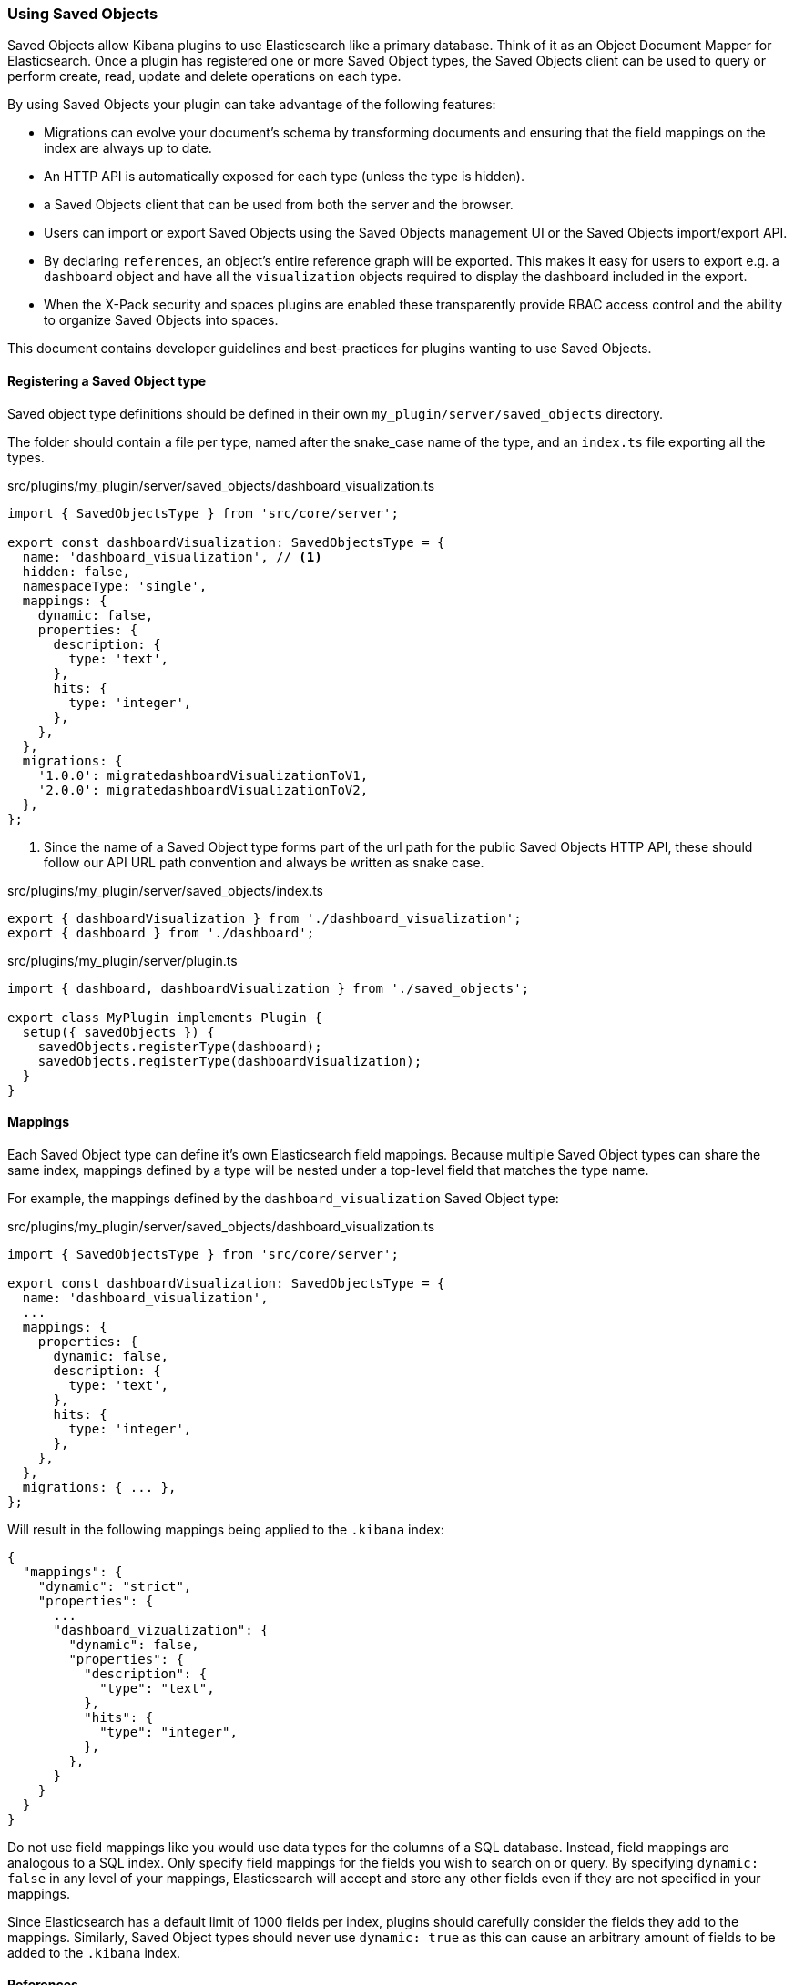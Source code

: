 [[development-plugin-saved-objects]]
=== Using Saved Objects

Saved Objects allow Kibana plugins to use Elasticsearch like a primary
database. Think of it as an Object Document Mapper for Elasticsearch. Once a
plugin has registered one or more Saved Object types, the Saved Objects client
can be used to query or perform create, read, update and delete operations on
each type.

By using Saved Objects your plugin can take advantage of the following
features:
 
* Migrations can evolve your document's schema by transforming documents and
ensuring that the field mappings on the index are always up to date.
* An HTTP API is automatically exposed for each type (unless the type is
hidden).
* a Saved Objects client that can be used from both the server and the browser.
* Users can import or export Saved Objects using the Saved Objects management
UI or the Saved Objects import/export API.
* By declaring `references`, an object's entire reference graph will be
exported. This makes it easy for users to export e.g. a `dashboard` object and
have all the `visualization` objects required to display the dashboard
included in the export.
* When the X-Pack security and spaces plugins are enabled these transparently
provide RBAC access control and the ability to organize Saved Objects into
spaces.

This document contains developer guidelines and best-practices for plugins
wanting to use Saved Objects.

==== Registering a Saved Object type
Saved object type definitions should be defined in their own `my_plugin/server/saved_objects` directory.

The folder should contain a file per type, named after the snake_case name of the type, and an `index.ts` file exporting all the types.

src/plugins/my_plugin/server/saved_objects/dashboard_visualization.ts
[source,typescript]
----
import { SavedObjectsType } from 'src/core/server';

export const dashboardVisualization: SavedObjectsType = {
  name: 'dashboard_visualization', // <1>
  hidden: false,
  namespaceType: 'single',
  mappings: {
    dynamic: false,
    properties: {
      description: {
        type: 'text',
      },
      hits: {
        type: 'integer',
      },
    },
  },
  migrations: {
    '1.0.0': migratedashboardVisualizationToV1,
    '2.0.0': migratedashboardVisualizationToV2,
  },
};
----
<1> Since the name of a Saved Object type forms part of the url path for the
public Saved Objects HTTP API, these should follow our API URL path convention
and always be written as snake case.

src/plugins/my_plugin/server/saved_objects/index.ts
[source,typescript]
----
export { dashboardVisualization } from './dashboard_visualization';
export { dashboard } from './dashboard'; 
----

src/plugins/my_plugin/server/plugin.ts
[source,typescript]
----
import { dashboard, dashboardVisualization } from './saved_objects';

export class MyPlugin implements Plugin {
  setup({ savedObjects }) {
    savedObjects.registerType(dashboard);
    savedObjects.registerType(dashboardVisualization);
  }
}
----

==== Mappings
Each Saved Object type can define it's own Elasticsearch field mappings.
Because multiple Saved Object types can share the same index, mappings defined
by a type will be nested under a top-level field that matches the type name.

For example, the mappings defined by the `dashboard_visualization` Saved
Object type:

src/plugins/my_plugin/server/saved_objects/dashboard_visualization.ts
[source,typescript]
----
import { SavedObjectsType } from 'src/core/server';

export const dashboardVisualization: SavedObjectsType = {
  name: 'dashboard_visualization',
  ...
  mappings: {
    properties: {
      dynamic: false,
      description: {
        type: 'text',
      },
      hits: {
        type: 'integer',
      },
    },
  },
  migrations: { ... },
};
----

Will result in the following mappings being applied to the `.kibana` index:
[source,json]
----
{
  "mappings": {
    "dynamic": "strict",
    "properties": {
      ...
      "dashboard_vizualization": {
        "dynamic": false,
        "properties": {
          "description": {
            "type": "text",
          },
          "hits": {
            "type": "integer",
          },
        },
      }
    }
  }
}
----

Do not use field mappings like you would use data types for the columns of a
SQL database. Instead, field mappings are analogous to a SQL index. Only
specify field mappings for the fields you wish to search on or query. By
specifying `dynamic: false` in any level of your mappings, Elasticsearch will
accept and store any other fields even if they are not specified in your mappings.

Since Elasticsearch has a default limit of 1000 fields per index, plugins
should carefully consider the fields they add to the mappings. Similarly,
Saved Object types should never use `dynamic: true` as this can cause an
arbitrary amount of fields to be added to the `.kibana` index.

==== References
When a Saved Object declares `references` to other Saved Objects, the
Saved Objects Export API will automatically export the target object with all
of it's references. This makes it easy for users to export the entire
reference graph of an object. 

If a Saved Objects can't be used on it's own, that is, it needs other objects
to exist for a feature to function correctly, that Saved Object should declare
references to all the objects it requires. For example, a `dashboard`
object might have panels for several `visualization` objects. When these
`visualization` objects don't exist, the dashboard cannot be rendered
correctly. The `dashboard` object should declare references to all it's
visualizations.

However, `visualization` objects can continue to be rendered or embedded into
other dashboards even if the `dashboard` it was originally embedded into
doesn't exist. As a result, `visualization` objects should not declare
references to `dashboard` objects.

For each referenced object, an `id`, `type` and `name` are added to the
`references` array:

[source, typescript]
----
router.get(
  { path: '/some-path', validate: false },
  async (context, req, res) => {
    const object = await context.core.savedObjects.client.create(
      'dashboard',
      {
        title: 'my dashboard',
        panels: [
          { visualization: 'vis1' }, // <1>
        ],
        indexPattern: 'indexPattern1'
      },
      { references: [
          { id: '...', type: 'visualization', name: 'vis1' },
          { id: '...', type: 'index_pattern', name: 'indexPattern1' },
        ]
      }
    )
    ...
  }
);
----
<1> Note how `dashboard.panels[0].visualization` stores the `name` property of
the reference (not the `id` directly) to be able to uniquely identify this
reference. This guarantees that the id the reference points to always remains
up to date. If a visualization `id` was directly stored in
`dashboard.panels[0].visualization` there is a risk that this `id` gets
updated without updating the reference in the references array.

==== Writing Migrations

Saved Objects support schema changes between Kibana versions, which we call
migrations. Migrations are applied when a Kibana installation is upgraded from
one version to the next, when exports are imported via the Saved Objects
Management UI, or when a new object is created via the HTTP API.

Each Saved Object type may define migrations for its schema. Migrations are
specified by the Kibana version number, receive an input document, and must
return the fully migrated document to be persisted to Elasticsearch.

Let's say we want to define two migrations:
- In version 1.1.0, we want to drop the `subtitle` field and append it to the
  title
- In version 1.4.0, we want to add a new `id` field to every panel with a newly
  generated UUID.

First, the current `mappings` should always reflect the latest or "target"
schema. Next, we should define a migration function for each step in the schema
evolution:

src/plugins/my_plugin/server/saved_objects/dashboard_visualization.ts
[source,typescript]
----
import { SavedObjectsType } from 'src/core/server';

export const dashboardVisualization: SavedObjectsType = {
  name: 'dashboard_visualization', // <1>
  /** ... */
  migrations: {
    // Takes a pre 1.1.0 doc, and converts it to 1.1.0
    '1.1.0': (doc: DashboardVisualizationPre110): DashboardVisualization110 => { // <1>
      return {
        ...doc, // <2>
        attributes: {
          ...doc.attributes,
          title: `${doc.attributes.title} - ${doc.attributes.subtitle}`
        }
      }
    },

    // Takes a 1.1.0 doc, and converts it to 1.4.0
    '1.4.0': (doc: DashboardVisualization110): DashboardVisualization140 => { // <3>
      doc.attributes.panels = doc.attributes.panels.map(panel => {
        panel.id = uuid.v4();
        return panel;
      });
      return doc;
    },
  },
};
----
<1> It is useful to define an interface for each version of the schema. This
allows TypeScript to ensure that you are properly handling the input and output
types correctly as the schema evolves.
<2> Returning a shallow copy is necessary to avoid type errors when using
different types for the input and output shape.
<3> Migrations do not have to be defined for every version, only those in which
the schema needs to change.

Migrations should be written defensively. If a document is encountered that is
not in the expected shape, migrations are encouraged to throw an exception to
abort the upgrade.

===== Nested Migrations

In some cases, objects may contain state that is functionally "owned" by other
plugins. An example is a dashboard that may contain state owned by specific
types of embeddables. In this case, the dashboard migrations should delegate
migrating this state to their functional owner, the individual embeddable types,
in order to compose a single migration function that handles all nested state.

How the migration of the nested object is surfaced to the containing object is
up to plugin authors to define. In general, we encourage that registries that
expose state that may be persisted elsewhere include migrations as part of the
interface that is registered. This allows consumers of the registry items to
utilize these migrations on the nested pieces of state inside of the root
migration.

To demonstrate this, let's imagine we have:
- A chart registry plugin which allows plugins to register multiple types of charts
- A bar chart plugin that implements and registers a type of chart
- A chart list plugin that contains a list of charts to display. This plugin
persists the state of the underlying charts and allows those charts to define
migrations for that state.

The example code here is length, but necessary to demonstrate how this different
pieces fit together.

src/plugins/dashboard/server/saved_objects/dashboard.ts
[source,typescript]
----
type ChartMigrationFn<ChartState extends object = object> = (chartDoc: object) => ChartState;

interface Chart<ChartState extends object = object> {
  type: string;
  render(chart: ChartState, element: HTMLElement): void;
  create(): ChartState;
  getMigrations(): Record<string, ChartMigrationFn<ChartState>>;
}

class ChartRegistryPlugin {
  private readonly charts = new Map<string, Chart>();
  public setup() {
    return {
      register<ChartState extends object>(chart: Chart<ChartState>) {
        charts.set(chart.id, chart);
      },

      /** Returns migrations by version that can handle migrating a chart of any type */
      getMigrations() {
        // Here we rollup the migrations from each individual chart implementation to create a single migration function
        // for each version that will the chart state migration if the input chart is of the same type.
        const chartMigrations = this.charts.reduce((migrations, chart) => {
          for (const [version, chartMigration] of Object.entries(chart.getMigrations)) {
            const existingMigration = migrations[version] ?? (input: any) => input;
            migrations[version] = (chartDoc) => {
              if (chartDoc.type === chart.type) {
                chartDoc = chartMigration(chartDoc);
              }

              return existingMigration(chartDoc);
            }
          }
        }, {} as Record<string, ChartMigrationFn>);
        
        return {
          '1.1.0': (oldChart) => {
            return {
              ...oldChart,
              // Apply the migrations on the chart state if and only if any charts define migrations for this version.
              // It's important that the registry items can only access the `state` part of the complete chart object.
              // This is the part of the document that the chart implementation functionally "owns".
              state: chartMigrations['1.1.0'] ? chartMigrations['1.1.0'](oldChart.chartState) : oldChart.chartState
            }
          }
        }
      }
    }
  }
}

interface BarChartState100 {
  xAxis: string;
  yAxis: string;
  indexPattern: string;
}

interface BarChartState110 {
  xAxis: string;
  yAxis: string;
  dataSource: {
    indexPattern: string;
  }
}

class BarChartPlugin {
  public setup(core, plugins) {
    plugins.charts.register<BarChartState100>({
      type: 'bar-chart',
      render() { ... },
      create() { return { xAxis: 'foo', yAxis: 'bar', dataSource: { indexPattern: 'baz' } }},
      getMigrations() {
        return {
          '1.1.0': (oldChartState: BarChartState100): BarChartState110 => ({
            xAxis: oldChartState.xAxis,
            yAxis: oldChartState.yAxis,
            dataSource: { indexPattern: oldChartState.dataSource }
          })
        }
      }
    })
  }
}

class ChartListPlugin {
  public setup(core, plugins) {
    core.savedObjects.registerType({
      name: 'chart-list',
      hidden: false,
      mappings: {
        dynamic: false,
        properties: {
          title: {
            type: 'text',
          },
          // We will store charts as an array, no need to index this field.
          charts: {
            index: false;
          }
        },
      },
      getMigrations() {
        // Request the migrations for the chart state from the charts registry
        const chartMigrations = plugins.charts.getMigrations();

        return {
          '1.1.0': (chartList) => {
            return {
              ...chartList,
              // For each chart, apply the chart migration for this version if it exists
              charts: chartList.map(
                chart => chartMigrations['1.1.0'] ? chartMigrations['1.1.0'](chart) : chart
              )
            }
          }
        }
      }
    })
  }
}
----

For this to all work, a few things must be true:
- Nested state that comes from pluggable sources must be isolated within the
containing object's schema. In this example, the state is isolated within the
chart's `state` field.
- Pluggable sources must provide their migrations to the registry.
- Containing objects must have a mechanism for locating these migrations.

What about nested nested nested objects? It's turtles all the way down! These
migrations should all follow the same pattern to compose the complete migration
from migrations provided by their functional owners.
